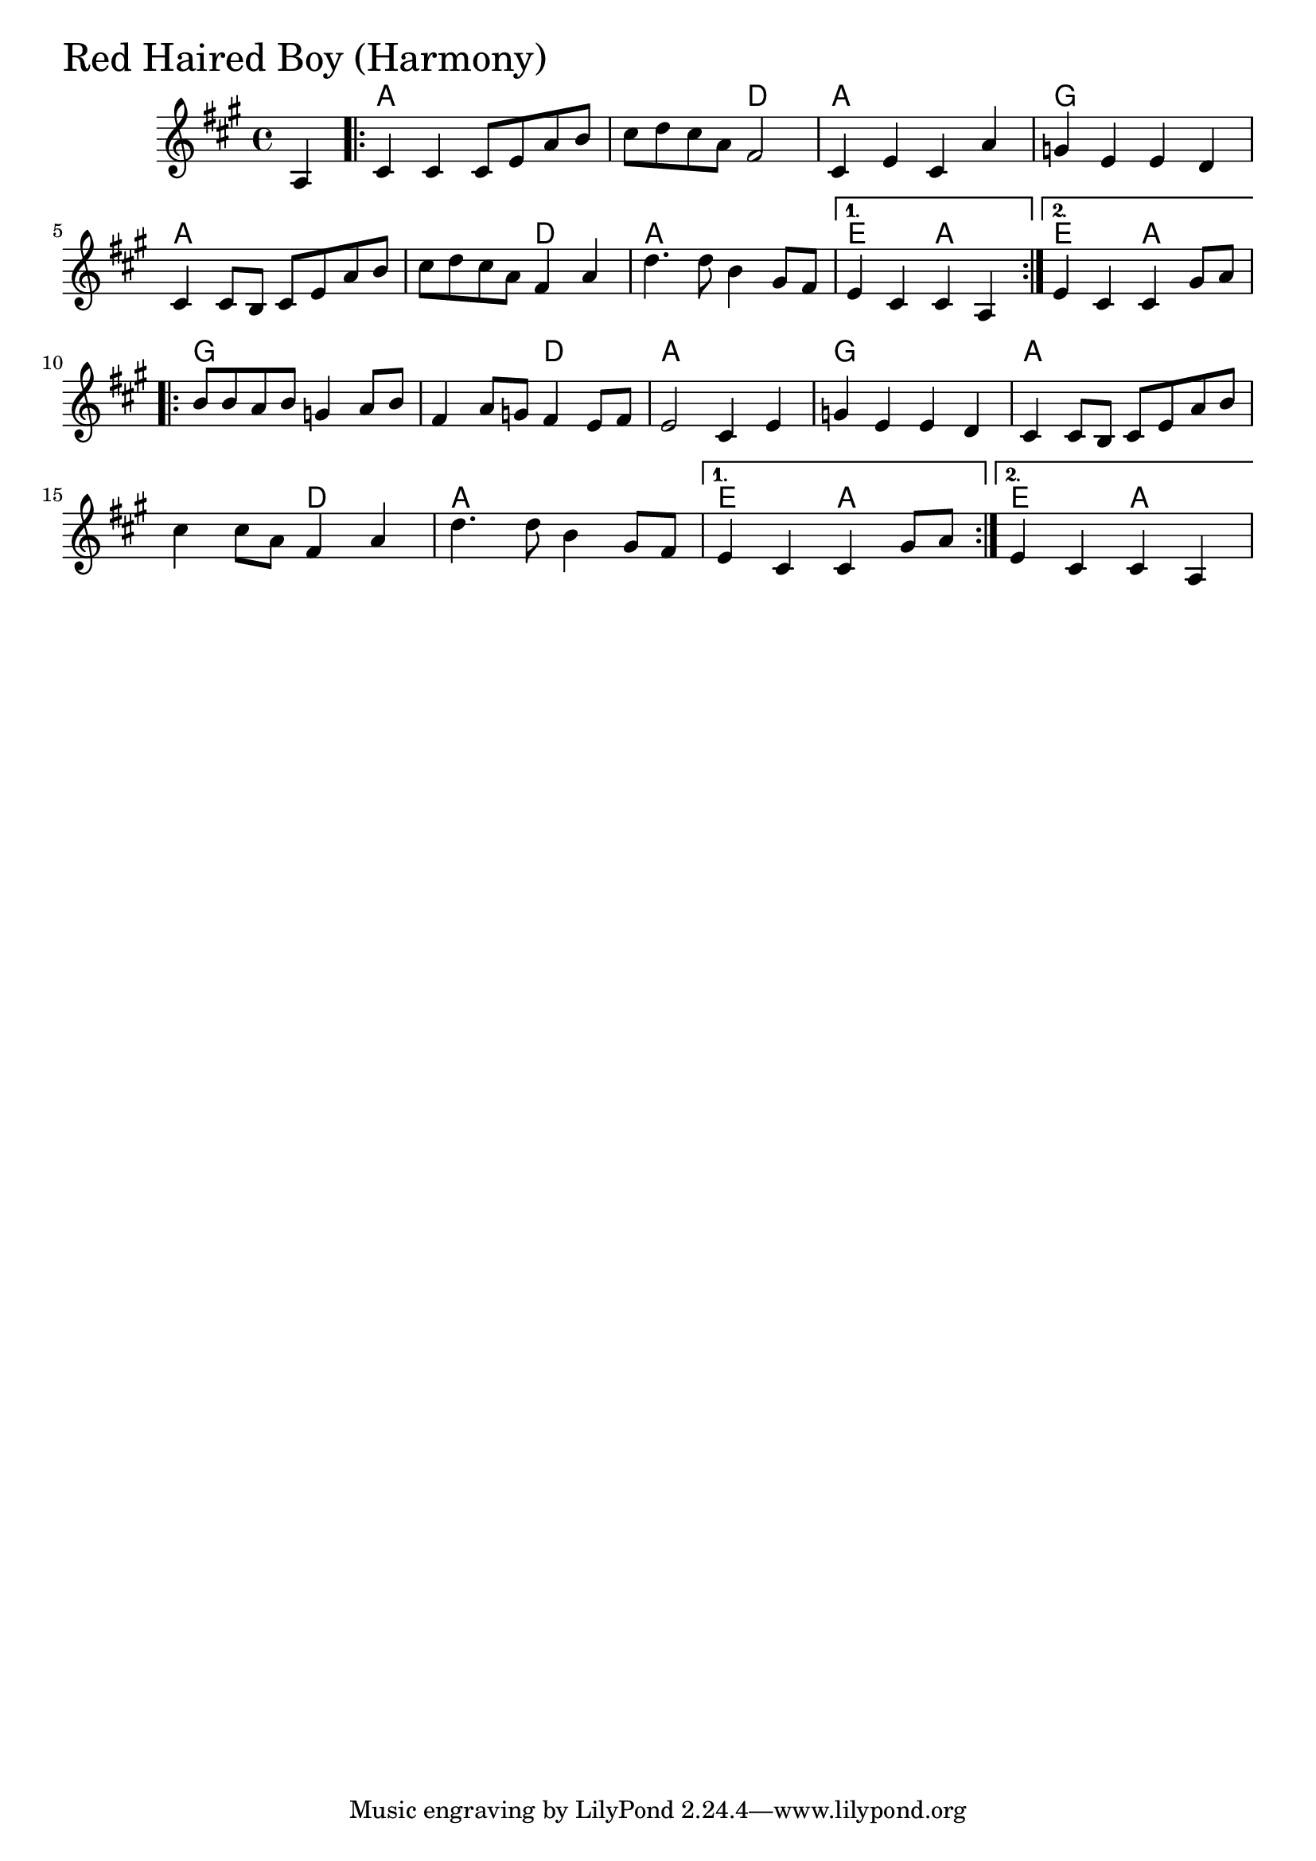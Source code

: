 \version "2.18.0"

RedHairedBoyHarmonyChords = \chordmode{
  s4
  a1 s2 d a1 g
  a s2 d2 a1 e2 a e a
  g1 s2 d a1 g
  a s2 d a1 e2 a e a
}

RedHairedBoyHarmony = \relative{
  \key a \major
  \time 4/4
  \partial 4 a4
  \repeat volta 2 {
    cis cis cis8 e a b
    cis d cis a fis2
    cis4 e cis a'
    g e e d
    cis cis8 b cis e a b
    cis d cis a fis4 a
    d4. d8 b4 gis8 fis
  }
  \alternative{
    { e4 cis cis a}
    {e'4 cis cis gis'8 a}
  }
  \break
  \repeat volta 2{
    b b a b g4 a8 b
    fis4 a8 g fis4 e8 fis
    e2 cis4 e
    g e e d
    cis cis8 b cis e a b
    cis4 cis8 a fis4 a
    d4. d8 b4 gis8 fis
  }
  \alternative{
    {e4 cis cis gis'8 a}
    { e4 cis cis a}
  }
}


\score {
  <<
    \new ChordNames \RedHairedBoyHarmonyChords 
    \new Staff { \clef treble \RedHairedBoyHarmony }
  >>
  \header { piece = \markup {\fontsize #4.0 "Red Haired Boy (Harmony)" }}
  \layout {}
  \midi {}
}

